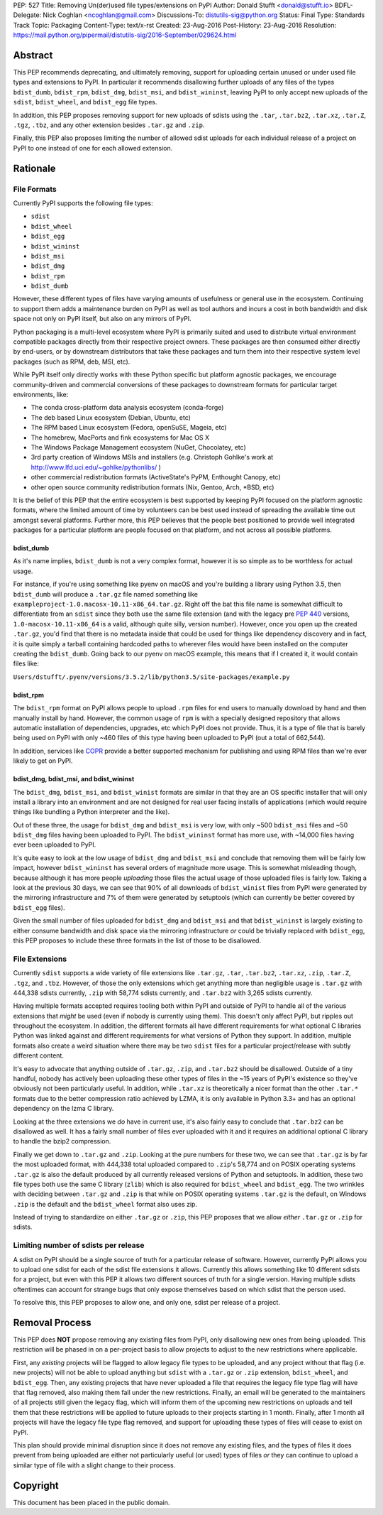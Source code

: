 PEP: 527
Title: Removing Un(der)used file types/extensions on PyPI
Author: Donald Stufft <donald@stufft.io>
BDFL-Delegate: Nick Coghlan <ncoghlan@gmail.com>
Discussions-To: distutils-sig@python.org
Status: Final
Type: Standards Track
Topic: Packaging
Content-Type: text/x-rst
Created: 23-Aug-2016
Post-History: 23-Aug-2016
Resolution: https://mail.python.org/pipermail/distutils-sig/2016-September/029624.html


Abstract
========

This PEP recommends deprecating, and ultimately removing, support for uploading
certain unused or under used file types and extensions to PyPI. In particular
it recommends disallowing further uploads of any files of the types
``bdist_dumb``, ``bdist_rpm``, ``bdist_dmg``, ``bdist_msi``, and
``bdist_wininst``, leaving PyPI to only accept new uploads of the ``sdist``,
``bdist_wheel``, and ``bdist_egg`` file types.

In addition, this PEP proposes removing support for new uploads of sdists using
the ``.tar``, ``.tar.bz2``, ``.tar.xz``, ``.tar.Z``, ``.tgz``, ``.tbz``, and
any other extension besides ``.tar.gz`` and ``.zip``.

Finally, this PEP also proposes limiting the number of allowed sdist uploads
for each individual release of a project on PyPI to one instead of one for each
allowed extension.


Rationale
=========

File Formats
------------

Currently PyPI supports the following file types:

* ``sdist``
* ``bdist_wheel``
* ``bdist_egg``
* ``bdist_wininst``
* ``bdist_msi``
* ``bdist_dmg``
* ``bdist_rpm``
* ``bdist_dumb``

However, these different types of files have varying amounts of usefulness or
general use in the ecosystem. Continuing to support them adds a maintenance
burden on PyPI as well as tool authors and incurs a cost in both bandwidth and
disk space not only on PyPI itself, but also on any mirrors of PyPI.


Python packaging is a multi-level ecosystem where PyPI is primarily suited and
used to distribute virtual environment compatible packages directly from their
respective project owners. These packages are then consumed either directly
by end-users, or by downstream distributors that take these packages and turn
them into their respective system level packages (such as RPM, deb, MSI, etc).

While PyPI itself only directly works with these Python specific but platform
agnostic packages, we encourage community-driven and commercial conversions of
these packages to downstream formats for particular target environments, like:

* The conda cross-platform data analysis ecosystem (conda-forge)
* The deb based Linux ecosystem (Debian, Ubuntu, etc)
* The RPM based Linux ecosystem (Fedora, openSuSE, Mageia, etc)
* The homebrew, MacPorts and fink ecosystems for Mac OS X
* The Windows Package Management ecosystem (NuGet, Chocolatey, etc)
* 3rd party creation of Windows MSIs and installers (e.g. Christoph Gohlke's
  work at http://www.lfd.uci.edu/~gohlke/pythonlibs/ )
* other commercial redistribution formats (ActiveState's PyPM, Enthought
  Canopy, etc)
* other open source community redistribution formats (Nix, Gentoo, Arch, \*BSD,
  etc)

It is the belief of this PEP that the entire ecosystem is best supported by
keeping PyPI focused on the platform agnostic formats, where the limited amount
of time by volunteers can be best used instead of spreading the available time
out amongst several platforms. Further more, this PEP believes that the people
best positioned to provide well integrated packages for a particular platform
are people focused on that platform, and not across all possible platforms.


bdist_dumb
~~~~~~~~~~

As it's name implies, ``bdist_dumb`` is not a very complex format, however it
is so simple as to be worthless for actual usage.

For instance, if you're using something like pyenv on macOS and you're building
a library using Python 3.5, then ``bdist_dumb`` will produce a ``.tar.gz`` file
named something like ``exampleproject-1.0.macosx-10.11-x86_64.tar.gz``. Right
off the bat this file name is somewhat difficult to differentiate from an
``sdist`` since they both use the same file extension (and with the legacy pre
:pep:`440` versions, ``1.0-macosx-10.11-x86_64`` is a valid, although quite silly,
version number). However, once you open up the created ``.tar.gz``, you'd find
that there is no metadata inside that could be used for things like dependency
discovery and in fact, it is quite simply a tarball containing hardcoded paths
to wherever files would have been installed on the computer creating the
``bdist_dumb``. Going back to our pyenv on macOS example, this means that if I
created it, it would contain files like:

``Users/dstufft/.pyenv/versions/3.5.2/lib/python3.5/site-packages/example.py``


bdist_rpm
~~~~~~~~~

The ``bdist_rpm`` format on PyPI allows people to upload ``.rpm`` files for
end users to manually download by hand and then manually install by hand.
However, the common usage of ``rpm`` is with a specially designed repository
that allows automatic installation of dependencies, upgrades, etc which PyPI
does not provide. Thus, it is a type of file that is barely being used on PyPI
with only ~460 files of this type having been uploaded to PyPI (out a total of
662,544).

In addition, services like `COPR <https://copr.fedorainfracloud.org/>`_ provide
a better supported mechanism for publishing and using RPM files than we're ever
likely to get on PyPI.


bdist_dmg, bdist_msi, and bdist_wininst
~~~~~~~~~~~~~~~~~~~~~~~~~~~~~~~~~~~~~~~

The ``bdist_dmg``, ``bdist_msi``, and ``bdist_winist`` formats are similar in
that they are an OS specific installer that will only install a library into an
environment and are not designed for real user facing installs of applications
(which would require things like bundling a Python interpreter and the like).

Out of these three, the usage for ``bdist_dmg`` and ``bdist_msi`` is very low,
with only ~500 ``bdist_msi`` files and ~50 ``bdist_dmg`` files having been
uploaded to PyPI. The ``bdist_wininst`` format has more use, with ~14,000 files
having ever been uploaded to PyPI.

It's quite easy to look at the low usage of ``bdist_dmg`` and ``bdist_msi`` and
conclude that removing them will be fairly low impact, however
``bdist_wininst`` has several orders of magnitude more usage. This is somewhat
misleading though, because although it has more people *uploading* those files
the actual usage of those uploaded files is fairly low. Taking a look at the
previous 30 days, we can see that 90% of all downloads of ``bdist_winist``
files from PyPI were generated by the mirroring infrastructure and 7% of them
were generated by setuptools (which can currently be better covered by
``bdist_egg`` files).

Given the small number of files uploaded for ``bdist_dmg`` and ``bdist_msi``
and that ``bdist_wininst`` is largely existing to either consume bandwidth and
disk space via the mirroring infrastructure *or* could be trivially replaced
with ``bdist_egg``, this PEP proposes to include these three formats in the
list of those to be disallowed.


File Extensions
---------------

Currently ``sdist`` supports a wide variety of file extensions like ``.tar.gz``,
``.tar``, ``.tar.bz2``, ``.tar.xz``, ``.zip``, ``.tar.Z``, ``.tgz``, and
``.tbz``. However, of those the only extensions which get anything more than
negligible usage is ``.tar.gz`` with 444,338 sdists currently, ``.zip`` with
58,774 sdists currently, and ``.tar.bz2`` with 3,265 sdists currently.

Having multiple formats accepted requires tooling both within PyPI and outside
of PyPI to handle all of the various extensions that *might* be used (even if
nobody is currently using them). This doesn't only affect PyPI, but ripples out
throughout the ecosystem. In addition, the different formats all have different
requirements for what optional C libraries Python was linked against and
different requirements for what versions of Python they support. In addition,
multiple formats also create a weird situation where there may be two
``sdist`` files for a particular project/release with subtly different content.

It's easy to advocate that anything outside of ``.tar.gz``, ``.zip``, and
``.tar.bz2`` should be disallowed. Outside of a tiny handful, nobody has
actively been uploading these other types of files in the ~15 years of PyPI's
existence so they've obviously not been particularly useful. In addition, while
``.tar.xz`` is theoretically a nicer format than the other ``.tar.*`` formats
due to the better compression ratio achieved by LZMA, it is only available in
Python 3.3+ and has an optional dependency on the lzma C library.

Looking at the three extensions we *do* have in current use, it's also fairly
easy to conclude that ``.tar.bz2`` can be disallowed as well. It has a fairly
small number of files ever uploaded with it and it requires an additional
optional C library to handle the bzip2 compression.

Finally we get down to ``.tar.gz`` and ``.zip``. Looking at the pure numbers
for these two, we can see that ``.tar.gz`` is by far the most uploaded format,
with 444,338 total uploaded compared to ``.zip``'s 58,774 and on POSIX
operating systems ``.tar.gz`` is also the default produced by all currently
released versions of Python and setuptools. In addition, these two file types
both use the same C library (``zlib``) which is also required for
``bdist_wheel`` and ``bdist_egg``. The two wrinkles with deciding between
``.tar.gz`` and ``.zip`` is that while on POSIX operating systems ``.tar.gz``
is the default, on Windows ``.zip`` is the default and the ``bdist_wheel``
format also uses zip.

Instead of trying to standardize on either ``.tar.gz`` or ``.zip``, this PEP
proposes that we allow *either* ``.tar.gz`` or ``.zip`` for sdists.


Limiting number of sdists per release
-------------------------------------

A sdist on PyPI should be a single source of truth for a particular release of
software. However, currently PyPI allows you to upload one sdist for each of
the sdist file extensions it allows. Currently this allows something like 10
different sdists for a project, but even with this PEP it allows two different
sources of truth for a single version. Having multiple sdists oftentimes can
account for strange bugs that only expose themselves based on which sdist that
the person used.

To resolve this, this PEP proposes to allow one, and only one, sdist per
release of a project.


Removal Process
===============

This PEP does **NOT** propose removing any existing files from PyPI, only
disallowing new ones from being uploaded. This restriction will be phased in on
a per-project basis to allow projects to adjust to the new restrictions where
applicable.

First, any *existing* projects will be flagged to allow legacy file types to be
uploaded, and any project without that flag (i.e. new projects) will not be
able to upload anything but ``sdist`` with a ``.tar.gz`` or ``.zip`` extension,
``bdist_wheel``, and ``bdist_egg``. Then, any existing projects that have never
uploaded a file that requires the legacy file type flag will have that flag
removed, also making them fall under the new restrictions. Finally, an email
will be generated to the maintainers of all projects still given the legacy
flag, which will inform them of the upcoming new restrictions on uploads and
tell them that these restrictions will be applied to future uploads to their
projects starting in 1 month. Finally, after 1 month all projects will have the
legacy file type flag removed, and support for uploading these types of files
will cease to exist on PyPI.

This plan should provide minimal disruption since it does not remove any
existing files, and the types of files it does prevent from being uploaded are
either not particularly useful (or used) types of files *or* they can continue
to upload a similar type of file with a slight change to their process.


Copyright
=========

This document has been placed in the public domain.
